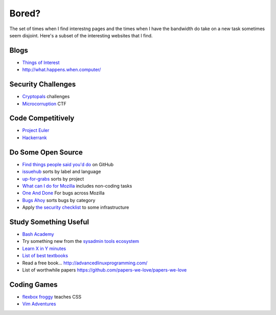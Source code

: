 Bored?
======

The set of times when I find interestng pages and the times when I have the
bandwidth do take on a new task sometimes seem disjoint. Here's a subset of
the interesting websites that I find.

Blogs
-----

* `Things of Interest <http://qntm.org/>`_
* http://what.happens.when.computer/


Security Challenges
-------------------

* `Cryptopals <http://cryptopals.com/>`_ challenges
* `Microcorruption <https://microcorruption.com/login>`_ CTF

Code Competitively
------------------

* `Project Euler <https://projecteuler.net/>`_
* `Hackerrank <https://www.hackerrank.com>`_

Do Some Open Source
-------------------

* `Find things people said you'd do <https://github.com/issues/mentioned>`_ on GitHub
* `issuehub <http://issuehub.io/>`_ sorts by label and language
* `up-for-grabs <http://up-for-grabs.net/#/>`_ sorts by project
* `What can I do for Mozilla <http://whatcanidoformozilla.org/#!/progornoprog/advocate>`_
  includes non-coding tasks
* `One And Done <https://oneanddone.mozilla.org/>`_ For bugs across Mozilla
* `Bugs Ahoy <http://www.joshmatthews.net/bugsahoy/>`_ sorts bugs by category
* Apply `the security checklist <https://securitychecklist.org/>`_ to some infrastructure

Study Something Useful
----------------------

* `Bash Academy <http://www.bash.academy/>`_
* Try something new from the `sysadmin tools ecosystem
  <http://sysadmin.it-landscape.info/>`_
* `Learn X in Y minutes <https://learnxinyminutes.com/>`_
* `List of best textbooks <http://lesswrong.com/lw/3gu/the_best_textbooks_on_every_subject/>`_
* Read a free book... http://advancedlinuxprogramming.com/
* List of worthwhile papers https://github.com/papers-we-love/papers-we-love


Coding Games
------------

* `flexbox froggy <http://flexboxfroggy.com/>`_ teaches CSS
* `Vim Adventures <http://vim-adventures.com/>`_
